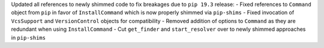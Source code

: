 Updated all references to newly shimmed code to fix breakages due to ``pip 19.3`` release:
- Fixed references to ``Command`` object from ``pip`` in favor of ``InstallCommand`` which is now properly shimmed via ``pip-shims``
- Fixed invocation of ``VcsSupport`` and ``VersionControl`` objects for compatibility
- Removed addition of options to ``Command`` as they are redundant when using ``InstallCommand``
- Cut ``get_finder`` and ``start_resolver`` over to newly shimmed approaches in ``pip-shims``
